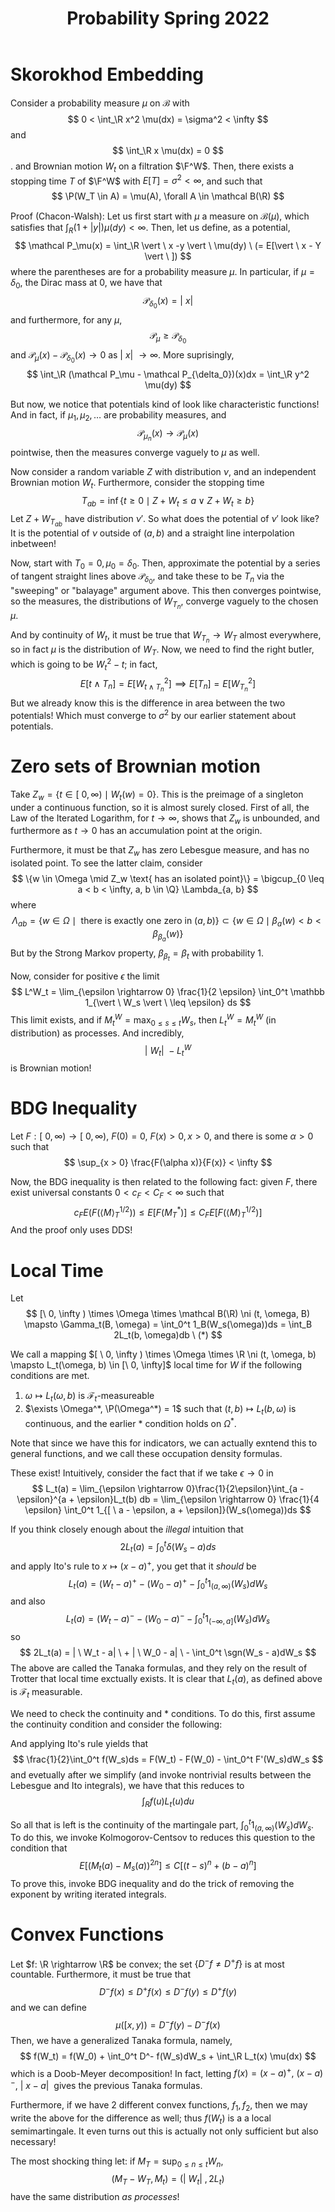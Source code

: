 #+STARTUP: nolatexpreview

#+HTML_HEAD: <link rel="stylesheet" href="../../css/math.css" />
#+HTML_HEAD: <script src="https://cdnjs.cloudflare.com/ajax/libs/mathjax/3.2.0/es5/tex-mml-chtml.min.js" integrity="sha512-9DkJEmXbL/Tdj8b1SxJ4H2p3RCAXKsu8RqbznEjhFYw0cFIWlII+PnGDU2FX3keyE9Ev6eFaDPyEAyAL2cEX0Q==" crossorigin="anonymous" referrerpolicy="no-referrer"></script>
#+HTML_HEAD: <script src="https://cdnjs.cloudflare.com/ajax/libs/mathjax/3.2.0/es5/input/tex/extensions/ams.min.js" integrity="sha512-hYQ7XXWTcxv2ZqLKj/ZLf+iDlS6UDfMqGZBYViCaAEfLNVtmThtbS0HKzR1PnjMCi3N5SGEpOmEdYXInWlwqqQ==" crossorigin="anonymous" referrerpolicy="no-referrer"></script>

#+TITLE: Probability Spring 2022

# We have four properties to characterize the Brownian motion:

# 1. \(\P(W_0 = 0) = 1\)
# 2. For any \(0 \leq s < t < \infty\), the random variable \(W_t - W_s \sim N(0, \sigma^2(t-s)\)
# 3. The increments \(\{W_{t_i} - W_{t_j}\}\) are indpendent
# 4. \(t \mapsto W_t(\omega)\) is continuous with probability 1

# Usually we take \(\sigma = 1\) and call the process "standard".

# We can actually construct Brownian motion as a random trigonometric series:
# \[
#     W_t(w) = \frac{t}{\sqrt{\pi}}Z_0(w) + \sum_{n \in \N}\sum_{k=2^{n-1}}^{2^n-1}\sqrt{\frac{2}{\pi}}\frac{sin(kt)}{k}Z_k(w)
# \]
# for standard independent Gaussians \(Z_0, Z_1, \dots\). We also have a modulus of continuity for the Brownian motion,
# \[
#     \P\left(\limsup_{d \rightarrow 0} \frac{1}{g(\delta)}\max|W_t(w) - W_s(w)| = 1\right) = 1
# \]

\(
    \newcommand{\contra}{\Rightarrow\!\Leftarrow}
    \newcommand{\R}{\mathbb{R}}
    \newcommand{\F}{\mathbb{F}}
    \newcommand{\Z}{\mathbb{Z}}
    \newcommand{\Zeq}{\mathbb{Z}_{\geq 0}}
    \newcommand{\Zg}{\mathbb{Z}_{>0}}
    \newcommand{\Req}{\mathbb{R}_{\geq 0}}
    \newcommand{\Rg}{\mathbb{R}_{>0}}
    \newcommand{\N}{\mathbb{N}}
    \newcommand{\Q}{\mathbb{Q}}
    \newcommand{\O}{\mathcal{O}}
    \newcommand{\C}{\mathbb{C}}
    \newcommand{\A}{\mathbb{A}}
    \renewcommand{\P}{\mathbb{P}}
    \renewcommand{\mod}{\text{ mod }}
    \DeclareMathOperator{\Spec}{Spec}
    \DeclareMathOperator{\Proj}{Proj}
    \DeclareMathOperator{\Ob}{Ob}
    \DeclareMathOperator{\Mor}{Mor}
    \DeclareMathOperator{\Hom}{Hom}
    \DeclareMathOperator{\sgn}{sgn}
\)

* Skorokhod Embedding

Consider a probability measure \(\mu\) on \(\mathcal B\) with
\[
    0 < \int_\R x^2 \mu(dx) = \sigma^2 < \infty
\]
and
\[
    \int_\R x \mu(dx) = 0
\].
and Brownian motion \(W_t\) on a filtration \(\F^W\). Then, there exists a stopping time \(T\) of \(\F^W\) with \(E[T] = \sigma^2 < \infty\), and such that
\[
    \P(W_T \in A) = \mu(A), \forall A \in \mathcal B(\R)
\]

Proof (Chacon-Walsh): Let us first start with \(\mu\) a measure on \(\mathcal B(\mu)\), which satisfies that \(\int_R (1 + |y|)\mu(dy) < \infty\). Then, let us define, as a potential,
\[
    \mathcal P_\mu(x) = \int_\R \vert \ x -y \vert \ \mu(dy) \ (= E[\vert \ x - Y \vert \ ])
\]
where the parentheses are for a probability measure \(\mu\). In particular, if \(\mu = \delta_0\), the Dirac mass at 0, we have that
\[
    \mathcal P_{\delta_0}(x) = \vert \ x \vert
\]
and furthermore, for any \(\mu\),
\[
    \mathcal P_\mu \geq \mathcal P_{\delta_0}
\]
and \(\mathcal P_\mu(x) - \mathcal P_{\delta_0}(x) \rightarrow 0\) as \(\vert \ x \vert \ \rightarrow \infty\). More suprisingly,
\[
    \int_\R (\mathcal P_\mu - \mathcal P_{\delta_0})(x)dx = \int_\R y^2 \mu(dy)
\]

But now, we notice that potentials kind of look like characteristic functions! And in fact, if \(\mu_1, \mu_2, \dots\) are probability measures, and
\[
    \mathcal P_{\mu_n}(x) \rightarrow \mathcal P_{\mu}(x)
\]
pointwise, then the measures converge vaguely to \(\mu\) as well.

Now consider a random variable \(Z\) with distribution \(\nu\), and an independent Brownian motion \(W_t\). Furthermore, consider the stopping time
\[
    T_{ab} = \inf \{t \geq 0 \mid Z + W_t \leq a \lor Z + W_t \geq b \}
\]
Let \(Z + W_{T_{ab}}\) have distribution \(\nu'\). So what does the potential of \(\nu'\) look like? It is the potential of \(\nu\)  outside of \((a,b)\) and a straight line interpolation inbetween!

Now, start with \(T_0 = 0, \mu_0 = \delta_0\). Then, approximate the potential by a series of tangent straight lines above \(\mathcal P_{\delta_0}\), and take these to be \(T_n\) via the "sweeping" or "balayage" argument above. This then converges pointwise, so the measures, the distributions of \(W_{T_n}\), converge vaguely to the chosen \(\mu\).

And by continuity of \(W_t\), it must be true that \(W_{T_n} \rightarrow W_T\) almost everywhere, so in fact \(\mu\) is the distribution of \(W_T\). Now, we need to find the right butler, which is going to be \(W_t^2 - t\); in fact,
\[
    E[t \land T_n] = E[W_{t \land T_n}^2] \implies E[T_n] = E[W_{T_n}^2]
\]
But we already know this is the difference in area between the two potentials! Which must converge to \(\sigma^2\) by our earlier statement about potentials.

* Zero sets of Brownian motion

Take \(Z_w = \{t \in [ \ 0, \infty) \mid W_t(w) = 0\}\). This is the preimage of a singleton under a continuous function, so it is almost surely closed. First of all, the Law of the Iterated Logarithm, for \(t \rightarrow \infty\), shows that \(Z_w\) is unbounded, and furthermore as \(t \rightarrow 0\) has an accumulation point at the origin.

Furthermore, it must be that \(Z_w\) has zero Lebesgue measure, and has no isolated point. To see the latter claim, consider
\[
    \{w \in \Omega \mid Z_w \text{ has an isolated point}\} = \bigcup_{0 \leq a < b < \infty, a, b \in \Q} \Lambda_{a, b}
\]
where
\[
    \Lambda_{ab} = \{w \in \Omega \mid \text{ there is exactly one zero in } (a, b) \} \subset \{ w \in \Omega \mid \beta_a(w) < b < \beta_{\beta_a}(w)\}
\]
But by the Strong Markov property, \(\beta_{\beta_t} = \beta_t\) with probability 1.

Now, consider for positive \(\epsilon\) the limit
\[
    L^W_t = \lim_{\epsilon \rightarrow  0} \frac{1}{2 \epsilon} \int_0^t \mathbb 1_{\vert \ W_s \vert \ \leq \epsilon} ds
\]
This limit exists, and if \(M^W_t = \max_{0 \leq s \leq t} W_s\), then \(L^W_t = M^W_t\) (in distribution) as processes. And incredibly,
\[
    \vert \ W_t \vert \ - L^W_t
\]
is Brownian motion!

* BDG Inequality

Let \(F: [\  0,  \infty) \rightarrow [ \ 0, \infty ) \), \(F(0) = 0\), \(F(x) > 0, x > 0\), and there is some \(\alpha > 0\) such that
\[
    \sup_{x > 0}  \frac{F(\alpha x)}{F(x)} < \infty
\]

Now, the BDG inequality is then related to the following fact: given \(F\), there exist universal constants \(0 < c_F < C_F < \infty\) such that
\[
    c_F E(F(\langle M \rangle^{1/2}_T)) \leq E[F(M^{*}_T)] \leq C_F E[F(\langle M \rangle^{1/2}_T)]
\]
And the proof only uses DDS!

* Local Time

Let
\[
    [\ 0, \infty ) \times \Omega \times \mathcal B(\R) \ni (t, \omega, B) \mapsto \Gamma_t(B, \omega) = \int_0^t 1_B(W_s(\omega))ds = \int_B 2L_t(b, \omega)db  \ (*)
\]

We call a mapping \([ \ 0, \infty ) \times \Omega \times \R \ni (t, \omega, b) \mapsto L_t(\omega, b) \in [\ 0, \infty]\) local time for \(W\) if the following conditions are met.
1. \(\omega \mapsto L_t(\omega, b)\) is \(\mathcal F_t\)-measureable
1. \(\exists \Omega^*, \P(\Omega^*) = 1\) such that \((t, b) \mapsto L_t(b, \omega)\) is continuous, and the earlier \(*\) condition holds on \(\Omega^*\).

Note that since we have this for indicators, we can actually exntend this to general functions, and we call these occupation density formulas.

These exist! Intuitively, consider the fact that if we take \(\epsilon \rightarrow 0\) in
\[
    L_t(a) = \lim_{\epsilon \rightarrow 0}\frac{1}{2\epsilon}\int_{a - \epsilon}^{a + \epsilon}L_t(b) db = \lim_{\epsilon \rightarrow  0} \frac{1}{4 \epsilon} \int_0^t 1_{[ \ a - \epsilon, a + \epsilon]}(W_s(\omega))ds
\]

If you think closely enough about the /illegal/ intuition that
\[
    2L_t(a) = \int_0^t \delta(W_s - a)ds
\]
and apply Ito's rule to \(x \mapsto (x - a)^+\), you get that it /should/ be
\[
    L_t(a) = (W_t - a)^+ - (W_0 - a)^+ - \int_0^t 1_{(a, \infty)}(W_s)dW_s
\]
and also
\[
    L_t(a) = (W_t - a)^- - (W_0 - a)^- - \int_0^t 1_{(-\infty, a]}(W_s)dW_s
\]
so
\[
    2L_t(a) = | \ W_t - a| \  + | \ W_0 - a| \ - \int_0^t \sgn(W_s - a)dW_s
\]
The above are called the Tanaka formulas, and they rely on the result of Trotter that local time exctually exists. It is clear that \(L_t(a)\), as defined above is \(\mathcal F_t\) measurable.

We need to check the continuity and \(*\) conditions. To do this, first assume the continuity condition and consider the following:
\begin{align*}
    F''(x) &= f(x) \\
    F'(x) &= \int_{\R}f(u) 1_{(u, \infty)}(x)du \\
    F(x) &= \int_\R f(u)(x-u)^+ du
\end{align*}
And applying Ito's rule yields that
\[
    \frac{1}{2}\int_0^t f(W_s)ds = F(W_t) - F(W_0) - \int_0^t F'(W_s)dW_s
\]
and evetually after we simplify (and invoke nontrivial results between the Lebesgue and Ito integrals), we have that this reduces to
\[
    \int_R f(u)L_t(u)du
\]

So all that is left is the continuity of the martingale part, \(\int_0^t 1_{(a, \infty)}(W_s)dW_s\). To do this, we invoke Kolmogorov-Centsov to reduces this question to the condition that
\[
    E[(M_t(a) - M_s(a))^{2n}] \leq C[(t-s)^n + (b-a)^n]
\]
To prove this, invoke BDG inequality and do the trick of removing the exponent by writing iterated integrals.

* Convex Functions

Let \(f: \R \rightarrow  \R\) be convex; the set \(\{D^{-}f \neq D^+ f\}\) is at most countable. Furthermore, it must be true that
\[
    D^- f(x) \leq D^+ f(x) \leq D^- f(y) \leq D^+ f(y)
\]
and we can define
\[
    \mu([x, y)) = D^- f(y) - D^- f(x)
\]
Then, we have a generalized Tanaka formula, namely,
\[
    f(W_t) = f(W_0) + \int_0^t D^- f(W_s)dW_s + \int_\R L_t(x) \mu(dx)
\]
which is a Doob-Meyer decomposition! In fact, letting \(f(x) = (x - a)^+, \ (x-a)^-, \ | \ x - a| \ \) gives the previous Tanaka formulas.

Furthermore, if we have 2 different convex functions, \(f_1, f_2\), then we may write the above for the difference as well; thus \(f(W_t)\) is a a local semimartingale. It even turns out this is actually not only sufficient but also necessary!

The most shocking thing let: if \(M_T = \sup_{0 \leq n \leq t}W_n\),
\[
(M_T - W_T, M_t) = (|\ W_t| \ , 2L_t)
\]
have the same distribution /as processes/!
